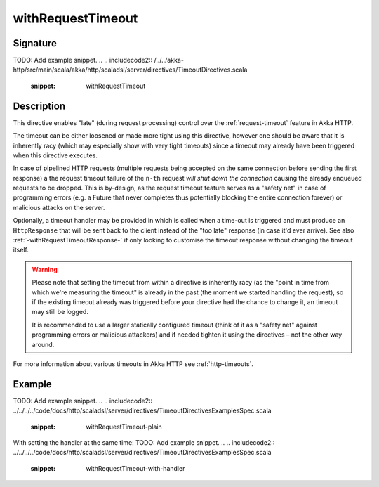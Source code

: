 .. _-withRequestTimeout-:

withRequestTimeout
==================

Signature
---------
TODO: Add example snippet.
.. 
.. includecode2:: /../../akka-http/src/main/scala/akka/http/scaladsl/server/directives/TimeoutDirectives.scala
   :snippet: withRequestTimeout

Description
-----------

This directive enables "late" (during request processing) control over the :ref:`request-timeout` feature in Akka HTTP.

The timeout can be either loosened or made more tight using this directive, however one should be aware that it is
inherently racy (which may especially show with very tight timeouts) since a timeout may already have been triggered
when this directive executes.

In case of pipelined HTTP requests (multiple requests being accepted on the same connection before sending the first response)
a the request timeout failure of the ``n-th`` request *will shut down the connection* causing the already enqueued requests
to be dropped. This is by-design, as the request timeout feature serves as a "safety net" in case of programming errors
(e.g. a Future that never completes thus potentially blocking the entire connection forever) or malicious attacks on the server.

Optionally, a timeout handler may be provided in which is called when a time-out is triggered and must produce an
``HttpResponse`` that will be sent back to the client instead of the "too late" response (in case it'd ever arrive).
See also :ref:`-withRequestTimeoutResponse-` if only looking to customise the timeout response without changing the timeout itself.

.. warning::
  Please note that setting the timeout from within a directive is inherently racy (as the "point in time from which
  we're measuring the timeout" is already in the past (the moment we started handling the request), so if the existing
  timeout already was triggered before your directive had the chance to change it, an timeout may still be logged.

  It is recommended to use a larger statically configured timeout (think of it as a "safety net" against programming errors
  or malicious attackers) and if needed tighten it using the directives – not the other way around.

For more information about various timeouts in Akka HTTP see :ref:`http-timeouts`.

Example
-------
TODO: Add example snippet.
.. 
.. includecode2:: ../../../../code/docs/http/scaladsl/server/directives/TimeoutDirectivesExamplesSpec.scala
   :snippet: withRequestTimeout-plain

With setting the handler at the same time:
TODO: Add example snippet.
.. 
.. includecode2:: ../../../../code/docs/http/scaladsl/server/directives/TimeoutDirectivesExamplesSpec.scala
   :snippet: withRequestTimeout-with-handler
